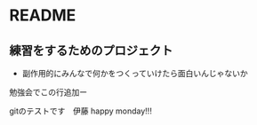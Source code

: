 * README
** 練習をするためのプロジェクト
   - 副作用的にみんなで何かをつくっていけたら面白いんじゃないか

勉強会でこの行追加ー



gitのテストです　伊藤
happy monday!!!
